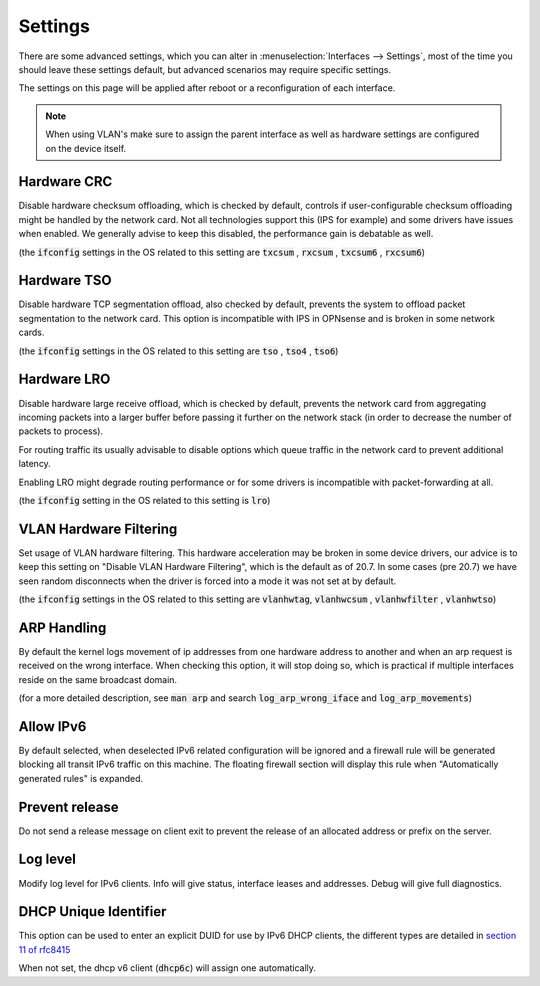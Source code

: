 =========================
Settings
=========================

There are some advanced settings, which you can alter in :menuselection:`Interfaces --> Settings`, most of the time
you should leave these settings default, but advanced scenarios may require specific settings.

The settings on this page will be applied after reboot or a reconfiguration of each interface.


.. Note::

    When using VLAN's make sure to assign the parent interface as well as hardware settings are configured on the
    device itself.

--------------------
Hardware CRC
--------------------
Disable hardware checksum offloading, which is checked by default, controls if user-configurable checksum offloading might be handled by the network card.
Not all technologies support this (IPS for example) and some drivers have issues when enabled. We generally advise to keep this disabled, the
performance gain is debatable as well.

(the :code:`ifconfig` settings in the OS related to this setting are :code:`txcsum` , :code:`rxcsum` , :code:`txcsum6` , :code:`rxcsum6`)


--------------------
Hardware TSO
--------------------
Disable hardware TCP segmentation offload, also checked by default, prevents the system to offload packet segmentation to the network card.
This option is incompatible with IPS in OPNsense and is broken in some network cards.

(the :code:`ifconfig` settings in the OS related to this setting are :code:`tso` ,  :code:`tso4` , :code:`tso6`)

--------------------
Hardware LRO
--------------------
Disable hardware large receive offload, which is checked by default, prevents the network card from aggregating incoming packets
into a larger buffer before passing it further on the network stack (in order to decrease the number of packets to process).

For routing traffic its usually advisable to disable options which queue traffic in the network card to prevent additional latency.

Enabling LRO might degrade routing performance or for some drivers is incompatible with packet-forwarding at all.

(the :code:`ifconfig` setting in the OS related to this setting is :code:`lro`)


-------------------------
VLAN Hardware Filtering
-------------------------

Set usage of VLAN hardware filtering.
This hardware acceleration may be broken in some device drivers, our advice is to keep this setting on "Disable VLAN Hardware
Filtering", which is the default as of 20.7.
In some cases (pre 20.7) we have seen random disconnects when the driver is forced into a mode it was not set at by default.


(the :code:`ifconfig` settings in the OS related to this setting are :code:`vlanhwtag`, :code:`vlanhwcsum` ,  :code:`vlanhwfilter` , :code:`vlanhwtso`)

--------------------------
ARP Handling
--------------------------
By default the kernel logs movement of ip addresses from one hardware address to another and when an arp request is received on the
wrong interface. When checking this option, it will stop doing so, which is practical if multiple interfaces reside on the same broadcast domain.

(for a more detailed description, see :code:`man arp` and search :code:`log_arp_wrong_iface` and  :code:`log_arp_movements`)

--------------------------
Allow IPv6
--------------------------

By default selected, when deselected IPv6 related configuration will be ignored and a firewall rule will be generated blocking all transit IPv6 traffic
on this machine. The floating firewall section will display this rule when "Automatically generated rules" is expanded.

--------------------------
Prevent release
--------------------------

Do not send a release message on client exit to prevent the release of an allocated address or prefix on the server.

--------------------------
Log level
--------------------------

Modify log level for IPv6 clients. Info will give status, interface leases and addresses. Debug will give full diagnostics.

--------------------------
DHCP Unique Identifier
--------------------------
This option can be used to enter an explicit DUID for use by IPv6 DHCP clients, the different types are detailed in
`section 11 of rfc8415 <https://tools.ietf.org/html/rfc8415#section-11>`__

When not set, the dhcp v6 client (:code:`dhcp6c`) will assign one automatically.

